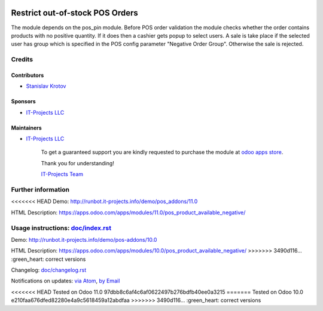 .. image:: https://img.shields.io/badge/license-LGPL--3-blue.png
   :target: https://www.gnu.org/licenses/lgpl
   :alt: License: LGPL-3

==================================
 Restrict out-of-stock POS Orders
==================================

The module depends on the pos_pin module. Before POS order validation the module checks whether the order contains
products with no positive quantity. If it does then a cashier gets popup to select users. A sale is take place
if the selected user has group which is specified in the POS config parameter "Negative Order Group". Otherwise
the sale is rejected.

Credits
=======

Contributors
------------
* `Stanislav Krotov <https://it-projects.info/team/ufaks>`__

Sponsors
--------
* `IT-Projects LLC <https://it-projects.info>`__

Maintainers
-----------
* `IT-Projects LLC <https://it-projects.info>`__

      To get a guaranteed support
      you are kindly requested to purchase the module
      at `odoo apps store <https://apps.odoo.com/apps/modules/11.0/pos_product_available_negative/>`__.

      Thank you for understanding!

      `IT-Projects Team <https://www.it-projects.info/team>`__

Further information
===================

<<<<<<< HEAD
Demo: http://runbot.it-projects.info/demo/pos_addons/11.0

HTML Description: https://apps.odoo.com/apps/modules/11.0/pos_product_available_negative/

Usage instructions: `<doc/index.rst>`_
=======
Demo: http://runbot.it-projects.info/demo/pos-addons/10.0

HTML Description: https://apps.odoo.com/apps/modules/10.0/pos_product_available_negative/
>>>>>>> 3490d116... :green_heart: correct versions

Changelog: `<doc/changelog.rst>`_

Notifications on updates: `via Atom <https://github.com/it-projects-llc/pos_addons/commits/11.0/pos_product_available_negative.atom>`_, `by Email <https://blogtrottr.com/?subscribe=https://github.com/it-projects-llc/pos_addons/commits/11.0/pos_product_available_negative.atom>`_

<<<<<<< HEAD
Tested on Odoo 11.0 97dbb8c6af4c6af0622497b276bdfb40ee0a3215
=======
Tested on Odoo 10.0 e210faa676dfed82280e4a9c5618459a12abdfaa
>>>>>>> 3490d116... :green_heart: correct versions
